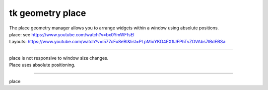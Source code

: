====================================================
tk geometry place
====================================================

| The place geometry manager allows you to arrange widgets within a window using absolute positions.
| place: see https://www.youtube.com/watch?v=bx0YmWFfsEI
| Layouts: https://www.youtube.com/watch?v=i577cFu8eBI&list=PLpMixYKO4EXflJFPhTvZOVAbs7lBdEBSa

----

| place is not responsive to window size changes.
| Place uses absolute positioning. 

----

place
